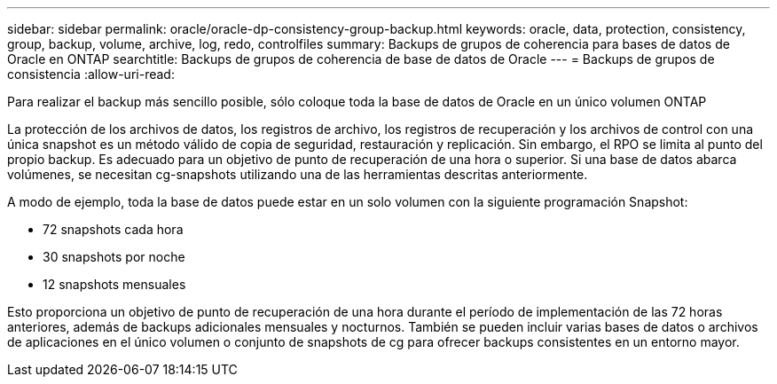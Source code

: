 ---
sidebar: sidebar 
permalink: oracle/oracle-dp-consistency-group-backup.html 
keywords: oracle, data, protection, consistency, group, backup, volume, archive, log, redo, controlfiles 
summary: Backups de grupos de coherencia para bases de datos de Oracle en ONTAP 
searchtitle: Backups de grupos de coherencia de base de datos de Oracle 
---
= Backups de grupos de consistencia
:allow-uri-read: 


[role="lead"]
Para realizar el backup más sencillo posible, sólo coloque toda la base de datos de Oracle en un único volumen ONTAP

La protección de los archivos de datos, los registros de archivo, los registros de recuperación y los archivos de control con una única snapshot es un método válido de copia de seguridad, restauración y replicación.  Sin embargo, el RPO se limita al punto del propio backup. Es adecuado para un objetivo de punto de recuperación de una hora o superior. Si una base de datos abarca volúmenes, se necesitan cg-snapshots utilizando una de las herramientas descritas anteriormente.

A modo de ejemplo, toda la base de datos puede estar en un solo volumen con la siguiente programación Snapshot:

* 72 snapshots cada hora
* 30 snapshots por noche
* 12 snapshots mensuales


Esto proporciona un objetivo de punto de recuperación de una hora durante el período de implementación de las 72 horas anteriores, además de backups adicionales mensuales y nocturnos. También se pueden incluir varias bases de datos o archivos de aplicaciones en el único volumen o conjunto de snapshots de cg para ofrecer backups consistentes en un entorno mayor.

